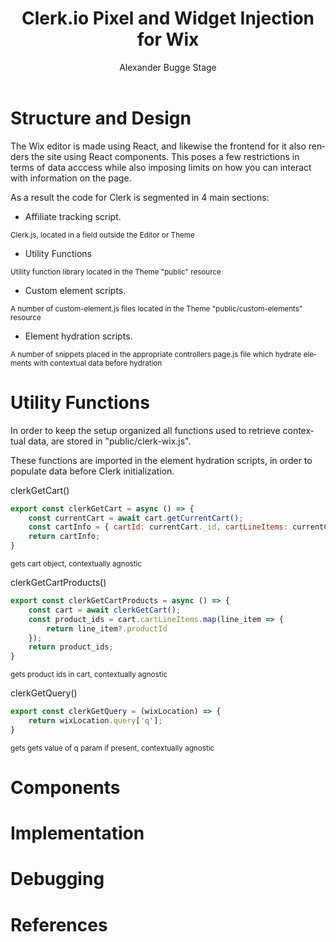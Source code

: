 #+TITLE: Clerk.io Pixel and Widget Injection for Wix
#+AUTHOR: Alexander Bugge Stage
#+EMAIL: abs@clerk.io

#+DESCRIPTION: Guide document for implementing Clerk.io in Wix's React based WYSIWYG editor.
#+KEYWORDS: wix, clerk.io, ecommerce, personalization, search, recommendations, embedcode, injection
#+LANGUAGE: en

* Structure and Design

The Wix editor is made using React, and likewise the frontend for it also renders the site using React components.
This poses a few restrictions in terms of data acccess while also imposing limits on how you can interact with information on the page.

As a result the code for Clerk is segmented in 4 main sections:

- Affiliate tracking script.
_{ Clerk.js, located in a field outside the Editor or Theme }

- Utility Functions
_{ Utility function library located in the Theme "public" resource }

- Custom element scripts.
_{ A number of custom-element.js files located in the Theme "public/custom-elements" resource  }

- Element hydration scripts.
_{ A number of snippets placed in the appropriate controllers page.js file which hydrate elements with contextual data before hydration }

* Utility Functions

In order to keep the setup organized all functions used to retrieve contextual data, are stored in "public/clerk-wix.js".

These functions are imported in the element hydration scripts, in order to populate data before Clerk initialization.

clerkGetCart()

#+BEGIN_SRC javascript
export const clerkGetCart = async () => {
    const currentCart = await cart.getCurrentCart();
    const cartInfo = { cartId: currentCart._id, cartLineItems: currentCart.lineItems }
    return cartInfo;
}
#+END_SRC
_{ gets cart object, contextually agnostic }

clerkGetCartProducts()

#+BEGIN_SRC javascript
export const clerkGetCartProducts = async () => {
	const cart = await clerkGetCart();
    const product_ids = cart.cartLineItems.map(line_item => {
        return line_item?.productId
    });
	return product_ids;
}
#+END_SRC
_{ gets product ids in cart, contextually agnostic }

clerkGetQuery()

#+BEGIN_SRC javascript
export const clerkGetQuery = (wixLocation) => {
	return wixLocation.query['q'];
}
#+END_SRC
_{ gets gets value of q param if present, contextually agnostic }



* Components

* Implementation

* Debugging

* References